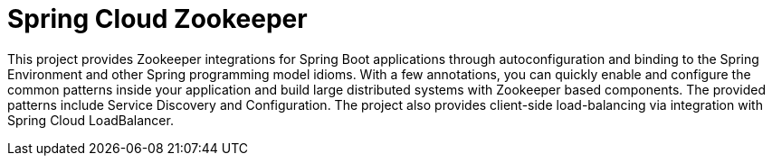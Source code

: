 [[spring-cloud-gateway-intro]]
= Spring Cloud Zookeeper

This project provides Zookeeper integrations for Spring Boot applications through
autoconfiguration and binding to the Spring Environment and other Spring programming model
idioms. With a few annotations, you can quickly enable and configure the common patterns
inside your application and build large distributed systems with Zookeeper based
components. The provided patterns include Service Discovery and Configuration. The project
also provides client-side load-balancing via integration with Spring Cloud LoadBalancer.
